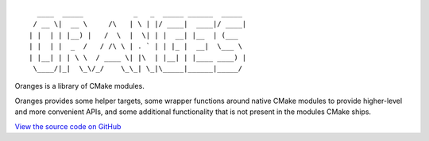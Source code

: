 .. title:: Oranges Documentation

::

	   ____  _____            _   _  _____ ______  _____
	  / __ \|  __ \     /\   | \ | |/ ____|  ____|/ ____|
	 | |  | | |__) |   /  \  |  \| | |  __| |__  | (___
	 | |  | |  _  /   / /\ \ | . ` | | |_ |  __|  \___ \
	 | |__| | | \ \  / ____ \| |\  | |__| | |____ ____) |
	  \____/|_|  \_\/_/    \_\_| \_|\_____|______|_____/

Oranges is a library of CMake modules.

Oranges provides some helper targets, some wrapper functions around native CMake modules to provide higher-level and more convenient APIs, and some additional functionality that is not present in the modules CMake ships.

`View the source code on GitHub <https://github.com/benthevining/Oranges>`_
